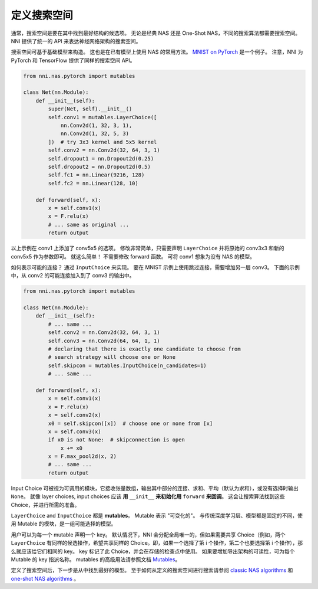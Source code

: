 定义搜索空间
====================

通常，搜索空间是要在其中找到最好结构的候选项。 无论是经典 NAS 还是 One-Shot NAS，不同的搜索算法都需要搜索空间。 NNI 提供了统一的 API 来表达神经网络架构的搜索空间。

搜索空间可基于基础模型来构造。 这也是在已有模型上使用 NAS 的常用方法。 `MNIST on PyTorch <https://github.com/pytorch/examples/blob/master/mnist/main.py>`__ 是一个例子。 注意，NNI 为 PyTorch 和 TensorFlow 提供了同样的搜索空间 API。

.. code-block:: python

   from nni.nas.pytorch import mutables

   class Net(nn.Module):
       def __init__(self):
           super(Net, self).__init__()
           self.conv1 = mutables.LayerChoice([
               nn.Conv2d(1, 32, 3, 1),
               nn.Conv2d(1, 32, 5, 3)
           ])  # try 3x3 kernel and 5x5 kernel
           self.conv2 = nn.Conv2d(32, 64, 3, 1)
           self.dropout1 = nn.Dropout2d(0.25)
           self.dropout2 = nn.Dropout2d(0.5)
           self.fc1 = nn.Linear(9216, 128)
           self.fc2 = nn.Linear(128, 10)

       def forward(self, x):
           x = self.conv1(x)
           x = F.relu(x)
           # ... same as original ...
           return output

以上示例在 conv1 上添加了 conv5x5 的选项。 修改非常简单，只需要声明 ``LayerChoice`` 并将原始的 conv3x3 和新的 conv5x5 作为参数即可。 就这么简单！ 不需要修改 forward 函数。 可将 conv1 想象为没有 NAS 的模型。

如何表示可能的连接？ 通过 ``InputChoice`` 来实现。 要在 MNIST 示例上使用跳过连接，需要增加另一层 conv3。 下面的示例中，从 conv2 的可能连接加入到了 conv3 的输出中。

.. code-block:: python

   from nni.nas.pytorch import mutables

   class Net(nn.Module):
       def __init__(self):
           # ... same ...
           self.conv2 = nn.Conv2d(32, 64, 3, 1)
           self.conv3 = nn.Conv2d(64, 64, 1, 1)
           # declaring that there is exactly one candidate to choose from
           # search strategy will choose one or None
           self.skipcon = mutables.InputChoice(n_candidates=1)
           # ... same ...

       def forward(self, x):
           x = self.conv1(x)
           x = F.relu(x)
           x = self.conv2(x)
           x0 = self.skipcon([x])  # choose one or none from [x]
           x = self.conv3(x)
           if x0 is not None:  # skipconnection is open
               x += x0
           x = F.max_pool2d(x, 2)
           # ... same ...
           return output

Input Choice 可被视为可调用的模块，它接收张量数组，输出其中部分的连接、求和、平均（默认为求和），或没有选择时输出 ``None``。 就像 layer choices, input choices 应该 **用** ``__init__`` **来初始化用** ``forward`` **来回调**。 这会让搜索算法找到这些 Choice，并进行所需的准备。

``LayerChoice`` and ``InputChoice`` 都是 **mutables**。 Mutable 表示 "可变化的"。 与传统深度学习层、模型都是固定的不同，使用 Mutable 的模块，是一组可能选择的模型。

用户可以为每一个 mutable 声明一个 key。 默认情况下，NNI 会分配全局唯一的，但如果需要共享 Choice（例如，两个 ``LayerChoice`` 有同样的候选操作，希望共享同样的 Choice。即，如果一个选择了第 i 个操作，第二个也要选择第 i 个操作），那么就应该给它们相同的 key。 key 标记了此 Choice，并会在存储的检查点中使用。 如果要增加导出架构的可读性，可为每个 Mutable 的 key 指派名称。 mutables 的高级用法请参照文档 `Mutables <./NasReference.rst>`__。

定义了搜索空间后，下一步是从中找到最好的模型。 至于如何从定义的搜索空间进行搜索请参阅 `classic NAS algorithms <./ClassicNas.rst>`__ 和 `one-shot NAS algorithms <./NasGuide.rst>`__ 。
